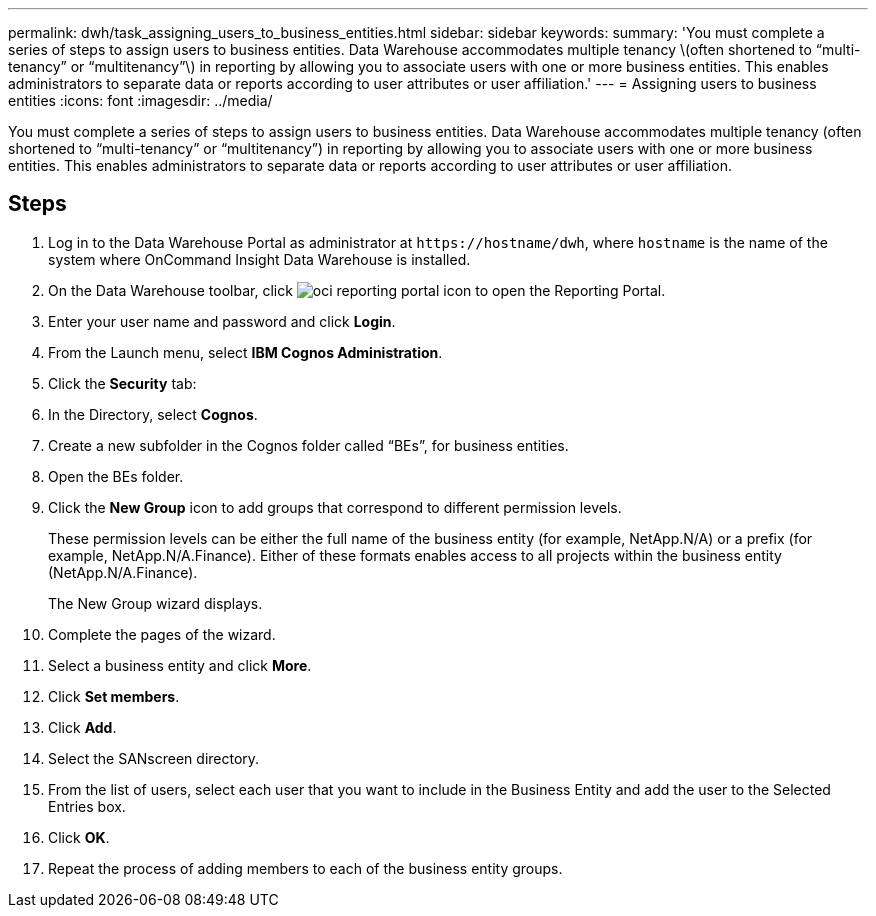 ---
permalink: dwh/task_assigning_users_to_business_entities.html
sidebar: sidebar
keywords: 
summary: 'You must complete a series of steps to assign users to business entities. Data Warehouse accommodates multiple tenancy \(often shortened to “multi-tenancy” or “multitenancy”\) in reporting by allowing you to associate users with one or more business entities. This enables administrators to separate data or reports according to user attributes or user affiliation.'
---
= Assigning users to business entities
:icons: font
:imagesdir: ../media/

[.lead]
You must complete a series of steps to assign users to business entities. Data Warehouse accommodates multiple tenancy (often shortened to "`multi-tenancy`" or "`multitenancy`") in reporting by allowing you to associate users with one or more business entities. This enables administrators to separate data or reports according to user attributes or user affiliation.

== Steps

. Log in to the Data Warehouse Portal as administrator at `+https://hostname/dwh+`, where `hostname` is the name of the system where OnCommand Insight Data Warehouse is installed.
. On the Data Warehouse toolbar, click image:../media/oci_reporting_portal_icon.gif[] to open the Reporting Portal.
. Enter your user name and password and click *Login*.
. From the Launch menu, select *IBM Cognos Administration*.
. Click the *Security* tab:
. In the Directory, select *Cognos*.
. Create a new subfolder in the Cognos folder called "`BEs`", for business entities.
. Open the BEs folder.
. Click the *New Group* icon to add groups that correspond to different permission levels.
+
These permission levels can be either the full name of the business entity (for example, NetApp.N/A) or a prefix (for example, NetApp.N/A.Finance). Either of these formats enables access to all projects within the business entity (NetApp.N/A.Finance).
+
The New Group wizard displays.

. Complete the pages of the wizard.
. Select a business entity and click *More*.
. Click *Set members*.
. Click *Add*.
. Select the SANscreen directory.
. From the list of users, select each user that you want to include in the Business Entity and add the user to the Selected Entries box.
. Click *OK*.
. Repeat the process of adding members to each of the business entity groups.
